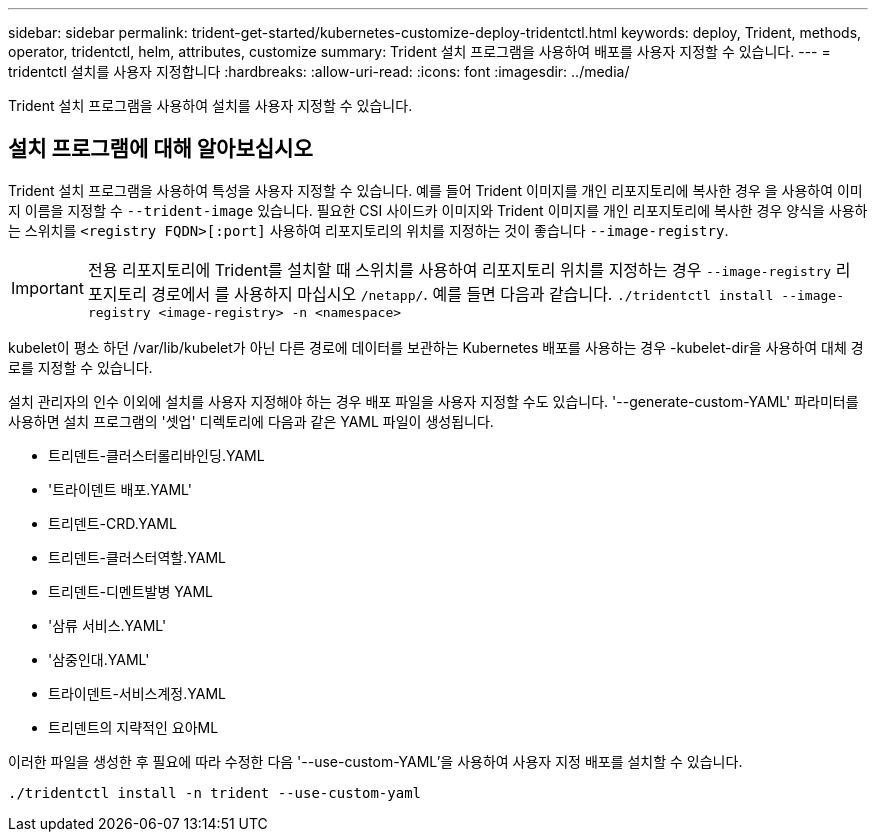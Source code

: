 ---
sidebar: sidebar 
permalink: trident-get-started/kubernetes-customize-deploy-tridentctl.html 
keywords: deploy, Trident, methods, operator, tridentctl, helm, attributes, customize 
summary: Trident 설치 프로그램을 사용하여 배포를 사용자 지정할 수 있습니다. 
---
= tridentctl 설치를 사용자 지정합니다
:hardbreaks:
:allow-uri-read: 
:icons: font
:imagesdir: ../media/


[role="lead"]
Trident 설치 프로그램을 사용하여 설치를 사용자 지정할 수 있습니다.



== 설치 프로그램에 대해 알아보십시오

Trident 설치 프로그램을 사용하여 특성을 사용자 지정할 수 있습니다. 예를 들어 Trident 이미지를 개인 리포지토리에 복사한 경우 을 사용하여 이미지 이름을 지정할 수 `--trident-image` 있습니다. 필요한 CSI 사이드카 이미지와 Trident 이미지를 개인 리포지토리에 복사한 경우 양식을 사용하는 스위치를 `<registry FQDN>[:port]` 사용하여 리포지토리의 위치를 지정하는 것이 좋습니다 `--image-registry`.


IMPORTANT: 전용 리포지토리에 Trident를 설치할 때 스위치를 사용하여 리포지토리 위치를 지정하는 경우 `--image-registry` 리포지토리 경로에서 를 사용하지 마십시오 `/netapp/`. 예를 들면 다음과 같습니다. `./tridentctl install --image-registry <image-registry> -n <namespace>`

kubelet이 평소 하던 /var/lib/kubelet가 아닌 다른 경로에 데이터를 보관하는 Kubernetes 배포를 사용하는 경우 -kubelet-dir을 사용하여 대체 경로를 지정할 수 있습니다.

설치 관리자의 인수 이외에 설치를 사용자 지정해야 하는 경우 배포 파일을 사용자 지정할 수도 있습니다. '--generate-custom-YAML' 파라미터를 사용하면 설치 프로그램의 '셋업' 디렉토리에 다음과 같은 YAML 파일이 생성됩니다.

* 트리덴트-클러스터롤리바인딩.YAML
* '트라이덴트 배포.YAML'
* 트리덴트-CRD.YAML
* 트리덴트-클러스터역할.YAML
* 트리덴트-디멘트발병 YAML
* '삼류 서비스.YAML'
* '삼중인대.YAML'
* 트라이덴트-서비스계정.YAML
* 트리덴트의 지략적인 요아ML


이러한 파일을 생성한 후 필요에 따라 수정한 다음 '--use-custom-YAML'을 사용하여 사용자 지정 배포를 설치할 수 있습니다.

[listing]
----
./tridentctl install -n trident --use-custom-yaml
----
